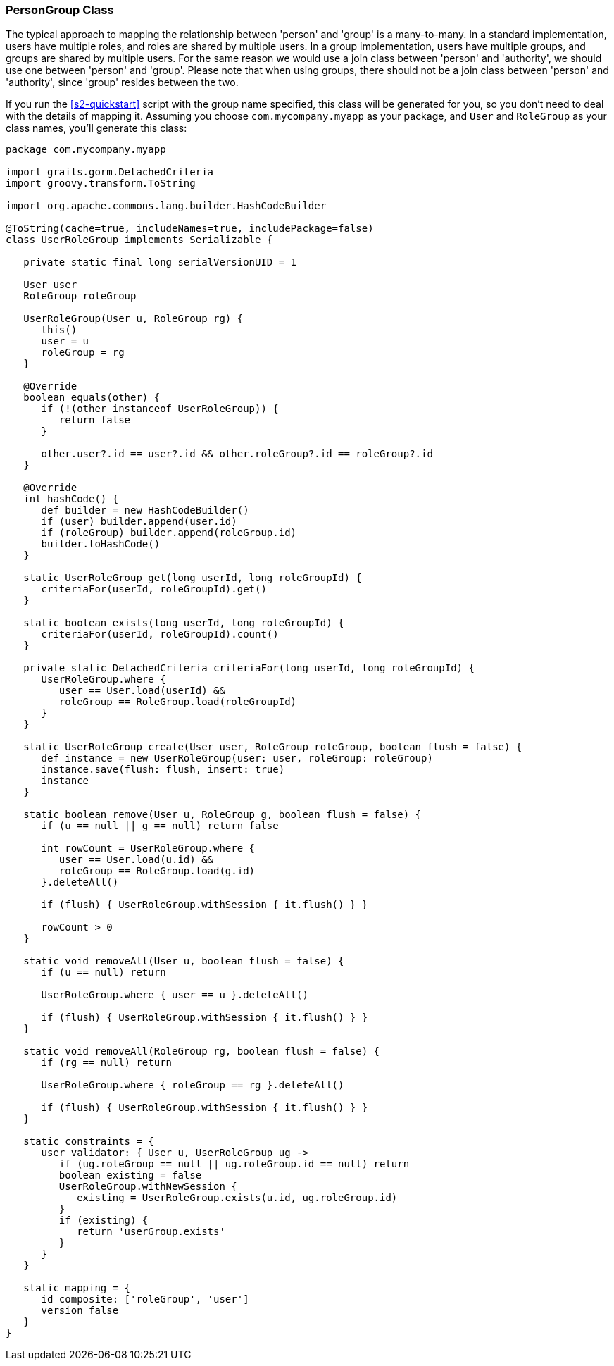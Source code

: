 [[personAuthorityGroupClass]]
=== PersonGroup Class

The typical approach to mapping the relationship between 'person' and 'group' is a many-to-many. In a standard implementation, users have multiple roles, and roles are shared by multiple users. In a group implementation, users have multiple groups, and groups are shared by multiple users. For the same reason we would use a join class between 'person' and 'authority', we should use one between 'person' and 'group'. Please note that when using groups, there should not be a join class between 'person' and 'authority', since 'group' resides between the two.

If you run the <<s2-quickstart>> script with the group name specified, this class will be generated for you, so you don't need to deal with the details of mapping it. Assuming you choose `com.mycompany.myapp` as your package, and `User` and `RoleGroup` as your class names, you'll generate this class:

[source,java]
----
package com.mycompany.myapp

import grails.gorm.DetachedCriteria
import groovy.transform.ToString

import org.apache.commons.lang.builder.HashCodeBuilder

@ToString(cache=true, includeNames=true, includePackage=false)
class UserRoleGroup implements Serializable {

   private static final long serialVersionUID = 1

   User user
   RoleGroup roleGroup

   UserRoleGroup(User u, RoleGroup rg) {
      this()
      user = u
      roleGroup = rg
   }

   @Override
   boolean equals(other) {
      if (!(other instanceof UserRoleGroup)) {
         return false
      }

      other.user?.id == user?.id && other.roleGroup?.id == roleGroup?.id
   }

   @Override
   int hashCode() {
      def builder = new HashCodeBuilder()
      if (user) builder.append(user.id)
      if (roleGroup) builder.append(roleGroup.id)
      builder.toHashCode()
   }

   static UserRoleGroup get(long userId, long roleGroupId) {
      criteriaFor(userId, roleGroupId).get()
   }

   static boolean exists(long userId, long roleGroupId) {
      criteriaFor(userId, roleGroupId).count()
   }

   private static DetachedCriteria criteriaFor(long userId, long roleGroupId) {
      UserRoleGroup.where {
         user == User.load(userId) &&
         roleGroup == RoleGroup.load(roleGroupId)
      }
   }

   static UserRoleGroup create(User user, RoleGroup roleGroup, boolean flush = false) {
      def instance = new UserRoleGroup(user: user, roleGroup: roleGroup)
      instance.save(flush: flush, insert: true)
      instance
   }

   static boolean remove(User u, RoleGroup g, boolean flush = false) {
      if (u == null || g == null) return false

      int rowCount = UserRoleGroup.where {
         user == User.load(u.id) &&
         roleGroup == RoleGroup.load(g.id)
      }.deleteAll()

      if (flush) { UserRoleGroup.withSession { it.flush() } }

      rowCount > 0
   }

   static void removeAll(User u, boolean flush = false) {
      if (u == null) return

      UserRoleGroup.where { user == u }.deleteAll()

      if (flush) { UserRoleGroup.withSession { it.flush() } }
   }

   static void removeAll(RoleGroup rg, boolean flush = false) {
      if (rg == null) return

      UserRoleGroup.where { roleGroup == rg }.deleteAll()

      if (flush) { UserRoleGroup.withSession { it.flush() } }
   }

   static constraints = {
      user validator: { User u, UserRoleGroup ug ->
         if (ug.roleGroup == null || ug.roleGroup.id == null) return
         boolean existing = false
         UserRoleGroup.withNewSession {
            existing = UserRoleGroup.exists(u.id, ug.roleGroup.id)
         }
         if (existing) {
            return 'userGroup.exists'
         }
      }
   }

   static mapping = {
      id composite: ['roleGroup', 'user']
      version false
   }
}
----
